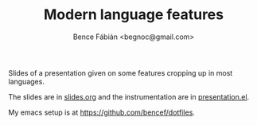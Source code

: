 #+OPTIONS: toc:nil num:nil ^:nil
#+TITLE: Modern language features
#+AUTHOR: Bence Fábián <begnoc@gmail.com>

Slides of a presentation given on some features cropping up in most
languages.

The slides are in [[file:slides.org][slides.org]] and the instrumentation are in [[file:presentation.el][presentation.el]].

My emacs setup is at [[https://github.com/bencef/dotfiles]].
